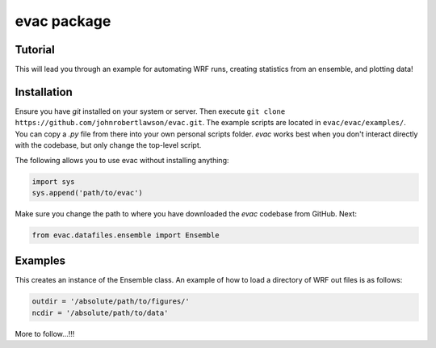 evac package
============

Tutorial
--------

This will lead you through an example for automating WRF runs, 
creating statistics from an ensemble, and plotting data!

Installation
------------

Ensure you have `git` installed on your system or server. Then execute ``git
clone https://github.com/johnrobertlawson/evac.git``. The example scripts are
located in ``evac/evac/examples/``. You can copy a `.py` file from there into your
own personal scripts folder. `evac` works best when you don't interact directly
with the codebase, but only change the top-level script.

The following allows you to use evac without installing anything:

.. code-block:: python

    import sys
    sys.append('path/to/evac')

Make sure you change the path to where you have downloaded the `evac` codebase
from GitHub. Next:

.. code-block:: python

    from evac.datafiles.ensemble import Ensemble


Examples
--------

This creates an instance of the Ensemble class. An example of how to load a directory
of WRF out files is as follows:

.. code-block:: python

    outdir = '/absolute/path/to/figures/'
    ncdir = '/absolute/path/to/data'

More to follow...!!!
